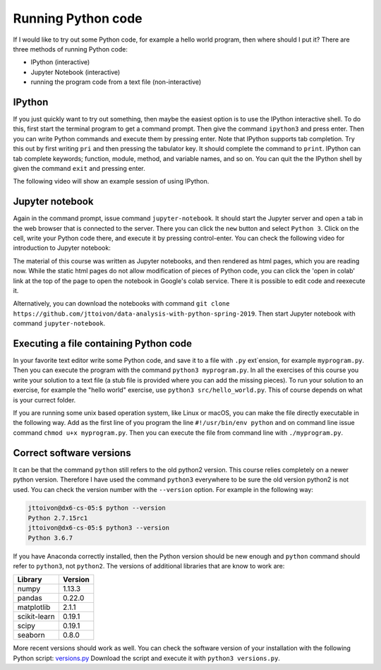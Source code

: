 Running Python code
===================

If I would like to try out some Python code, for example a hello world
program, then where should I put it?
There are three methods of running Python code:

* IPython (interactive)
* Jupyter Notebook (interactive)
* running the program code from a text file (non-interactive)

IPython
-------

If you just quickly want to try out something, then maybe the easiest
option is to use the IPython interactive shell. To do this,
first start the terminal program to get a command prompt.
Then give the command ``ipython3`` and press enter.
Then you can write Python commands and execute them by pressing enter.
Note that IPython supports tab completion. Try this out
by first writing ``pri`` and then pressing the tabulator key.
It should complete the command to ``print``. IPython can tab complete
keywords; function, module, method, and variable names, and so on.
You can quit the the IPython shell by given the command ``exit`` and
pressing enter.

The following video will show an example session of using IPython.

.. raw:: html
	 
    <script id="asciicast-GssT7MymqOsusdvOqZUgH9JMC"
    src="https://asciinema.org/a/GssT7MymqOsusdvOqZUgH9JMC.js" async>
    </script>

Jupyter notebook
----------------

Again in the command prompt, issue command ``jupyter-notebook``.
It should start the Jupyter server and open a tab in the web browser
that is connected to the server. There you can click the ``new`` button
and select ``Python 3``. Click on the cell, write your Python code
there, and execute it by pressing control-enter.
You can check the following video for introduction to Jupyter notebook:

.. raw:: html

   <iframe width="560" height="315" src="https://www.youtube.com/embed/HW29067qVWk"
   frameborder="0" allow="accelerometer; autoplay; encrypted-media; gyroscope;
   picture-in-picture" allowfullscreen>
   </iframe>

The material of this course was written as Jupyter notebooks, and
then rendered as html pages, which you are reading now.
While the static html pages do not allow modification of pieces of
Python code, you can click the 'open in colab' link at the top of the page
to open the notebook in Google's colab service. There it is possible
to edit code and reexecute it.

Alternatively, you can download the notebooks with command
``git clone https://github.com/jttoivon/data-analysis-with-python-spring-2019``. Then start
Jupyter notebook with command ``jupyter-notebook``.

Executing a file containing Python code
---------------------------------------

In your favorite text editor write some Python code, and save
it to a file with ``.py`` ext`ension, for example ``myprogram.py``. Then you can execute
the program with the command ``python3 myprogram.py``. In all the exercises
of this course you write your solution to a text file (a stub file is provided
where you can add the missing pieces). To run your solution to an exercise, for example
the "hello world" exercise, use ``python3 src/hello_world.py``. This
of course depends on what is your currect folder.

If you are running some unix based operation system, like Linux or macOS, you
can make the file directly executable in the following way. Add as the first line of you
program the line ``#!/usr/bin/env python`` and
on command line issue command ``chmod u+x myprogram.py``. Then
you can execute the file from command line with ``./myprogram.py``.

Correct software versions
-------------------------

It can be that the command ``python`` still refers to the old python2 version.
This course relies completely on a newer python version. Therefore I have
used the command ``python3`` everywhere to be sure the old version python2
is not used. You can check the version number with the ``--version`` option.
For example in the following way:

.. code-block:: none
		
    jttoivon@dx6-cs-05:$ python --version
    Python 2.7.15rc1
    jttoivon@dx6-cs-05:$ python3 --version
    Python 3.6.7

If you have Anaconda correctly installed, then the Python version should
be new enough and ``python`` command should refer to ``python3``, not ``python2``.
The versions of additional libraries that are know to work are:

+--------------+---------+
| Library      + Version |
+==============+=========+
| numpy        | 1.13.3  |
+--------------+---------+
| pandas       | 0.22.0  |
+--------------+---------+
| matplotlib   | 2.1.1   |
+--------------+---------+
| scikit-learn | 0.19.1  |
+--------------+---------+
| scipy        | 0.19.1  |
+--------------+---------+
| seaborn      | 0.8.0   |
+--------------+---------+


More recent versions should work as well. You can check the software
version of your installation with the following Python script:
`versions.py <https://github.com/jttoivon/x/blob/master/versions.py>`_
Download the script and execute it with ``python3 versions.py``.


